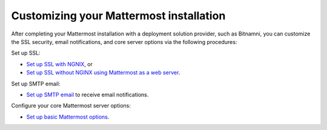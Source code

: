 .. _config-proxy-nginx:

Customizing your Mattermost installation
========================================================================

After completing your Mattermost installation with a deployment solution provider,
such as Bitnamni, you can customize the SSL security, email notifications, and core server options via the following procedures:

Set up SSL:

- `Set up SSL with NGNIX <https://docs.mattermost.com/install/config-ssl-http2-nginx.html>`__, or
- `Set up SSL without NGINX using Mattermost as a web server <https://docs.mattermost.com/install/config-tls-mattermost.html>`__.

Set up SMTP email:

- `Set up SMTP email <https://docs.mattermost.com/install/smtp-email-setup.html>`__ to receive email notifications.

Configure your core Mattermost server options:

- `Set up basic Mattermost options <https://docs.mattermost.com/install/config-mattermost-server.html>`__.
